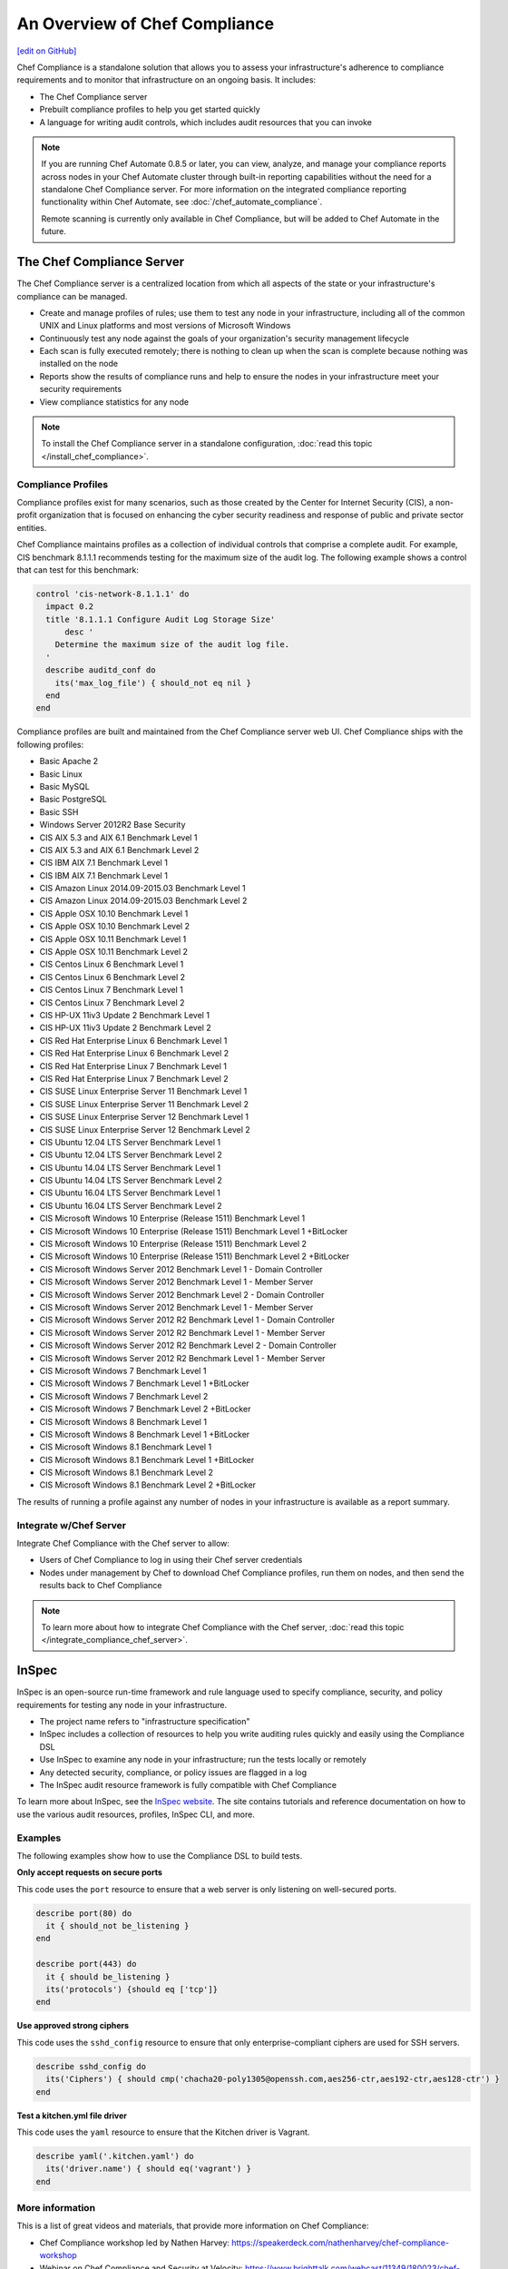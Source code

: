 =====================================================
An Overview of Chef Compliance
=====================================================
`[edit on GitHub] <https://github.com/chef/chef-web-docs/blob/master/chef_master/source/compliance.rst>`__

.. tag chef_automate_mark

.. image:: ../../images/chef_automate_full.png
   :width: 40px
   :height: 17px

.. end_tag

Chef Compliance is a standalone solution that allows you to assess your infrastructure's adherence to compliance requirements and to monitor that infrastructure on an ongoing basis. It includes:

* The Chef Compliance server
* Prebuilt compliance profiles to help you get started quickly
* A language for writing audit controls, which includes audit resources that you can invoke

.. note:: If you are running Chef Automate 0.8.5 or later, you can view, analyze, and manage your compliance reports across nodes in your Chef Automate cluster through built-in reporting capabilities without the need for a standalone Chef Compliance server. For more information on the integrated compliance reporting functionality within Chef Automate, see :doc:`/chef_automate_compliance`. 

   Remote scanning is currently only available in Chef Compliance, but will be added to Chef Automate in the future. 

The Chef Compliance Server
=====================================================
The Chef Compliance server is a centralized location from which all aspects of the state or your infrastructure's compliance can be managed.

* Create and manage profiles of rules; use them to test any node in your infrastructure, including all of the common UNIX and Linux platforms and most versions of Microsoft Windows
* Continuously test any node against the goals of your organization's security management lifecycle
* Each scan is fully executed remotely; there is nothing to clean up when the scan is complete because nothing was installed on the node
* Reports show the results of compliance runs and help to ensure the nodes in your infrastructure meet your security requirements
* View compliance statistics for any node

.. image:: ../../images/compliance_components.svg
   :width: 600px
   :align: center

.. note:: To install the Chef Compliance server in a standalone configuration, :doc:`read this topic </install_chef_compliance>`.

Compliance Profiles
-----------------------------------------------------
Compliance profiles exist for many scenarios, such as those created by the Center for Internet Security (CIS), a non-profit organization that is focused on enhancing the cyber security readiness and response of public and private sector entities.

Chef Compliance maintains profiles as a collection of individual controls that comprise a complete audit. For example, CIS benchmark 8.1.1.1 recommends testing for the maximum size of the audit log. The following example shows a control that can test for this benchmark:

.. code-block:: ruby

   control 'cis-network-8.1.1.1' do
     impact 0.2
     title '8.1.1.1 Configure Audit Log Storage Size'
	 desc '
       Determine the maximum size of the audit log file.
     '
     describe auditd_conf do
       its('max_log_file') { should_not eq nil }
     end
   end

Compliance profiles are built and maintained from the Chef Compliance server web UI. Chef Compliance ships with the following profiles:

* Basic Apache 2
* Basic Linux
* Basic MySQL
* Basic PostgreSQL
* Basic SSH
* Windows Server 2012R2 Base Security
* CIS AIX 5.3 and AIX 6.1 Benchmark Level 1
* CIS AIX 5.3 and AIX 6.1 Benchmark Level 2
* CIS IBM AIX 7.1 Benchmark Level 1
* CIS IBM AIX 7.1 Benchmark Level 1
* CIS Amazon Linux 2014.09-2015.03 Benchmark Level 1
* CIS Amazon Linux 2014.09-2015.03 Benchmark Level 2
* CIS Apple OSX 10.10 Benchmark Level 1
* CIS Apple OSX 10.10 Benchmark Level 2
* CIS Apple OSX 10.11 Benchmark Level 1
* CIS Apple OSX 10.11 Benchmark Level 2
* CIS Centos Linux 6 Benchmark Level 1
* CIS Centos Linux 6 Benchmark Level 2
* CIS Centos Linux 7 Benchmark Level 1
* CIS Centos Linux 7 Benchmark Level 2
* CIS HP-UX 11iv3 Update 2 Benchmark Level 1
* CIS HP-UX 11iv3 Update 2 Benchmark Level 2
* CIS Red Hat Enterprise Linux 6 Benchmark Level 1
* CIS Red Hat Enterprise Linux 6 Benchmark Level 2
* CIS Red Hat Enterprise Linux 7 Benchmark Level 1
* CIS Red Hat Enterprise Linux 7 Benchmark Level 2
* CIS SUSE Linux Enterprise Server 11 Benchmark Level 1
* CIS SUSE Linux Enterprise Server 11 Benchmark Level 2
* CIS SUSE Linux Enterprise Server 12 Benchmark Level 1
* CIS SUSE Linux Enterprise Server 12 Benchmark Level 2
* CIS Ubuntu 12.04 LTS Server Benchmark Level 1
* CIS Ubuntu 12.04 LTS Server Benchmark Level 2
* CIS Ubuntu 14.04 LTS Server Benchmark Level 1
* CIS Ubuntu 14.04 LTS Server Benchmark Level 2
* CIS Ubuntu 16.04 LTS Server Benchmark Level 1
* CIS Ubuntu 16.04 LTS Server Benchmark Level 2
* CIS Microsoft Windows 10 Enterprise (Release 1511) Benchmark Level 1
* CIS Microsoft Windows 10 Enterprise (Release 1511) Benchmark Level 1 +BitLocker
* CIS Microsoft Windows 10 Enterprise (Release 1511) Benchmark Level 2
* CIS Microsoft Windows 10 Enterprise (Release 1511) Benchmark Level 2 +BitLocker
* CIS Microsoft Windows Server 2012 Benchmark Level 1 - Domain Controller
* CIS Microsoft Windows Server 2012 Benchmark Level 1 - Member Server
* CIS Microsoft Windows Server 2012 Benchmark Level 2 - Domain Controller
* CIS Microsoft Windows Server 2012 Benchmark Level 1 - Member Server
* CIS Microsoft Windows Server 2012 R2 Benchmark Level 1 - Domain Controller
* CIS Microsoft Windows Server 2012 R2 Benchmark Level 1 - Member Server
* CIS Microsoft Windows Server 2012 R2 Benchmark Level 2 - Domain Controller
* CIS Microsoft Windows Server 2012 R2 Benchmark Level 1 - Member Server
* CIS Microsoft Windows 7 Benchmark Level 1
* CIS Microsoft Windows 7 Benchmark Level 1 +BitLocker
* CIS Microsoft Windows 7 Benchmark Level 2
* CIS Microsoft Windows 7 Benchmark Level 2 +BitLocker
* CIS Microsoft Windows 8 Benchmark Level 1
* CIS Microsoft Windows 8 Benchmark Level 1 +BitLocker
* CIS Microsoft Windows 8.1 Benchmark Level 1
* CIS Microsoft Windows 8.1 Benchmark Level 1 +BitLocker
* CIS Microsoft Windows 8.1 Benchmark Level 2
* CIS Microsoft Windows 8.1 Benchmark Level 2 +BitLocker

The results of running a profile against any number of nodes in your infrastructure is available as a report summary.

.. image:: ../../images/compliance_report.png
   :width: 600px
   :align: center

Integrate w/Chef Server
-----------------------------------------------------
.. tag compliance_integrate_chef_server

Integrate Chef Compliance with the Chef server to allow:

* Users of Chef Compliance to log in using their Chef server credentials
* Nodes under management by Chef to download Chef Compliance profiles, run them on nodes, and then send the results back to Chef Compliance

.. end_tag

.. note:: To learn more about how to integrate Chef Compliance with the Chef server, :doc:`read this topic </integrate_compliance_chef_server>`.

InSpec
=====================================================
.. tag inspec_summary

InSpec is an open-source run-time framework and rule language used to specify compliance, security, and policy requirements for testing any node in your infrastructure.

* The project name refers to "infrastructure specification"
* InSpec includes a collection of resources to help you write auditing rules quickly and easily using the Compliance DSL
* Use InSpec to examine any node in your infrastructure; run the tests locally or remotely
* Any detected security, compliance, or policy issues are flagged in a log
* The InSpec audit resource framework is fully compatible with Chef Compliance

To learn more about InSpec, see the `InSpec website <https://inspec.io/>`__. The site contains tutorials and reference documentation on how to use the various audit resources, profiles, InSpec CLI, and more.

.. end_tag

Examples
-----------------------------------------------------
The following examples show how to use the Compliance DSL to build tests.

**Only accept requests on secure ports**

This code uses the ``port`` resource to ensure that a web server is only listening on well-secured ports.

.. To only accept requests on secure ports:

.. code-block:: ruby

   describe port(80) do
     it { should_not be_listening }
   end

   describe port(443) do
     it { should be_listening }
     its('protocols') {should eq ['tcp']}
   end

**Use approved strong ciphers**

This code uses the ``sshd_config`` resource to ensure that only enterprise-compliant ciphers are used for SSH servers.

.. To use approved strong ciphers:

.. code-block:: ruby

   describe sshd_config do
     its('Ciphers') { should cmp('chacha20-poly1305@openssh.com,aes256-ctr,aes192-ctr,aes128-ctr') }
   end

**Test a kitchen.yml file driver**

This code uses the ``yaml`` resource to ensure that the Kitchen driver is Vagrant.

.. To test a kitchen.yml file driver:

.. code-block:: ruby

   describe yaml('.kitchen.yaml') do
     its('driver.name') { should eq('vagrant') }
   end

More information
-----------------------------------------------------
This is a list of great videos and materials, that provide more information on Chef Compliance:

* Chef Compliance workshop led by Nathen Harvey: https://speakerdeck.com/nathenharvey/chef-compliance-workshop
* Webinar on Chef Compliance and Security at Velocity: https://www.brighttalk.com/webcast/11349/180023/chef-compliance-security-at-velocity

